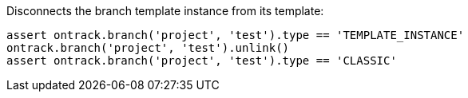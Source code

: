 Disconnects the branch template instance from its template:

[source,groovy]
----
assert ontrack.branch('project', 'test').type == 'TEMPLATE_INSTANCE'
ontrack.branch('project', 'test').unlink()
assert ontrack.branch('project', 'test').type == 'CLASSIC'
----
